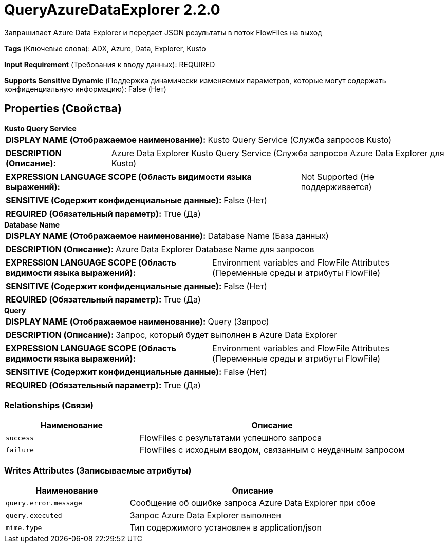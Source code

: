 = QueryAzureDataExplorer 2.2.0

Запрашивает Azure Data Explorer и передает JSON результаты в поток FlowFiles на выход

[horizontal]
*Tags* (Ключевые слова):
ADX, Azure, Data, Explorer, Kusto
[horizontal]
*Input Requirement* (Требования к вводу данных):
REQUIRED
[horizontal]
*Supports Sensitive Dynamic* (Поддержка динамически изменяемых параметров, которые могут содержать конфиденциальную информацию):
 False (Нет) 



== Properties (Свойства)


.*Kusto Query Service*
************************************************
[horizontal]
*DISPLAY NAME (Отображаемое наименование):*:: Kusto Query Service (Служба запросов Kusto)

[horizontal]
*DESCRIPTION (Описание):*:: Azure Data Explorer Kusto Query Service (Служба запросов Azure Data Explorer для Kusto)


[horizontal]
*EXPRESSION LANGUAGE SCOPE (Область видимости языка выражений):*:: Not Supported (Не поддерживается)
[horizontal]
*SENSITIVE (Содержит конфиденциальные данные):*::  False (Нет) 

[horizontal]
*REQUIRED (Обязательный параметр):*::  True (Да) 
************************************************
.*Database Name*
************************************************
[horizontal]
*DISPLAY NAME (Отображаемое наименование):*:: Database Name (База данных)

[horizontal]
*DESCRIPTION (Описание):*:: Azure Data Explorer Database Name для запросов


[horizontal]
*EXPRESSION LANGUAGE SCOPE (Область видимости языка выражений):*:: Environment variables and FlowFile Attributes (Переменные среды и атрибуты FlowFile)
[horizontal]
*SENSITIVE (Содержит конфиденциальные данные):*::  False (Нет) 

[horizontal]
*REQUIRED (Обязательный параметр):*::  True (Да) 
************************************************
.*Query*
************************************************
[horizontal]
*DISPLAY NAME (Отображаемое наименование):*:: Query (Запрос)

[horizontal]
*DESCRIPTION (Описание):*:: Запрос, который будет выполнен в Azure Data Explorer


[horizontal]
*EXPRESSION LANGUAGE SCOPE (Область видимости языка выражений):*:: Environment variables and FlowFile Attributes (Переменные среды и атрибуты FlowFile)
[horizontal]
*SENSITIVE (Содержит конфиденциальные данные):*::  False (Нет) 

[horizontal]
*REQUIRED (Обязательный параметр):*::  True (Да) 
************************************************










=== Relationships (Связи)

[cols="1a,2a",options="header",]
|===
|Наименование |Описание

|`success`
|FlowFiles с результатами успешного запроса

|`failure`
|FlowFiles с исходным вводом, связанным с неудачным запросом

|===





=== Writes Attributes (Записываемые атрибуты)

[cols="1a,2a",options="header",]
|===
|Наименование |Описание

|`query.error.message`
|Сообщение об ошибке запроса Azure Data Explorer при сбое

|`query.executed`
|Запрос Azure Data Explorer выполнен

|`mime.type`
|Тип содержимого установлен в application/json

|===







